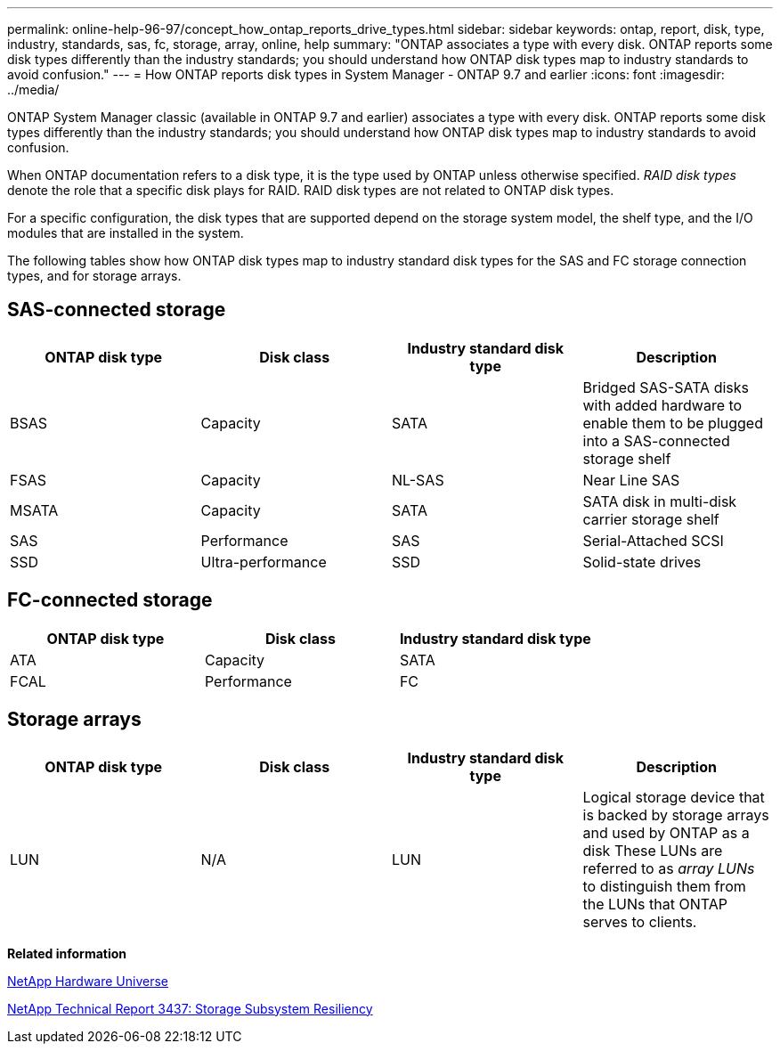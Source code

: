 ---
permalink: online-help-96-97/concept_how_ontap_reports_drive_types.html
sidebar: sidebar
keywords: ontap, report, disk, type, industry, standards, sas, fc, storage, array, online, help
summary: "ONTAP associates a type with every disk. ONTAP reports some disk types differently than the industry standards; you should understand how ONTAP disk types map to industry standards to avoid confusion."
---
= How ONTAP reports disk types in System Manager - ONTAP 9.7 and earlier
:icons: font
:imagesdir: ../media/

[.lead]
ONTAP System Manager classic (available in ONTAP 9.7 and earlier) associates a type with every disk. ONTAP reports some disk types differently than the industry standards; you should understand how ONTAP disk types map to industry standards to avoid confusion.

When ONTAP documentation refers to a disk type, it is the type used by ONTAP unless otherwise specified. _RAID disk types_ denote the role that a specific disk plays for RAID. RAID disk types are not related to ONTAP disk types.

For a specific configuration, the disk types that are supported depend on the storage system model, the shelf type, and the I/O modules that are installed in the system.

The following tables show how ONTAP disk types map to industry standard disk types for the SAS and FC storage connection types, and for storage arrays.

== SAS-connected storage

[options="header"]
|===
| ONTAP disk type| Disk class| Industry standard disk type| Description
a|
BSAS
a|
Capacity
a|
SATA
a|
Bridged SAS-SATA disks with added hardware to enable them to be plugged into a SAS-connected storage shelf
a|
FSAS
a|
Capacity
a|
NL-SAS
a|
Near Line SAS
a|
MSATA
a|
Capacity
a|
SATA
a|
SATA disk in multi-disk carrier storage shelf
a|
SAS
a|
Performance
a|
SAS
a|
Serial-Attached SCSI
a|
SSD
a|
Ultra-performance
a|
SSD
a|
Solid-state drives
|===

== FC-connected storage

[options="header"]
|===
| ONTAP disk type| Disk class| Industry standard disk type
a|
ATA
a|
Capacity
a|
SATA
a|
FCAL
a|
Performance
a|
FC
|===

== Storage arrays

[options="header"]
|===
| ONTAP disk type| Disk class| Industry standard disk type| Description
a|
LUN
a|
N/A
a|
LUN
a|
Logical storage device that is backed by storage arrays and used by ONTAP as a disk These LUNs are referred to as _array LUNs_ to distinguish them from the LUNs that ONTAP serves to clients.

|===
*Related information*

https://hwu.netapp.com[NetApp Hardware Universe^]

http://www.netapp.com/us/media/tr-3437.pdf[NetApp Technical Report 3437: Storage Subsystem Resiliency^]
